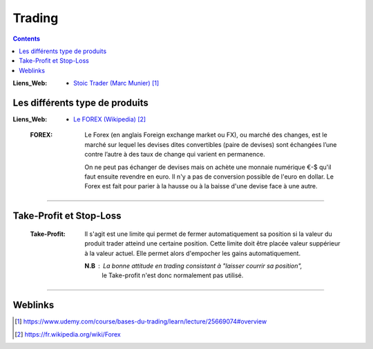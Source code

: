 =======
Trading
=======

.. contents::
   :backlinks: top
   :depth: 3

:Liens_Web:
    * `Stoic Trader (Marc Munier)`_

.. _`Stoic Trader (Marc Munier)`: https://www.udemy.com/course/bases-du-trading/learn/lecture/25669074#overview


-------------------------------
Les différents type de produits
-------------------------------

:Liens_Web:
    * `Le FOREX (Wikipedia)`_

.. _`Le FOREX (Wikipedia)`:  https://fr.wikipedia.org/wiki/Forex


    :FOREX: Le Forex (en anglais Foreign exchange market ou FX), ou marché des changes, est le 
            marché sur lequel les devises dites convertibles (paire de devises) sont échangées l’une
            contre l’autre à des taux de change qui varient en permanence.

            On ne peut pas échanger de devises mais on achète une monnaie numérique €-$ qu'il faut
            ensuite revendre en euro. Il n'y a pas de conversion possible de l'euro en dollar. Le
            Forex est fait pour parier à la hausse ou à la baisse d'une devise face à une autre.

####

------------------------
Take-Profit et Stop-Loss
------------------------

    :Take-Profit:   Il s'agit est une limite qui permet de fermer automatiquement sa position si la
                    valeur du produit trader atteind une certaine position. Cette limite doit être
                    placée  valeur suppérieur à la valeur actuel. Elle permet alors d'empocher les
                    gains automatiquement.

                    **N.B** : La bonne attitude en trading consistant à "laisser courrir sa position",
                              le Take-profit n'est donc normalement pas utilisé.

####

--------
Weblinks
--------

.. target-notes::